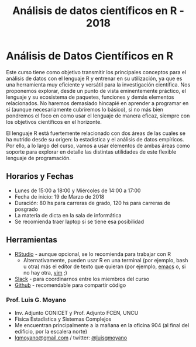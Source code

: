 #+title: Análisis de datos científicos en R - 2018
#+STARTUP: showall expand
#+options: toc:nil

#+begin_src yaml :exports results :results value html 
--- 
layout: default 
title: index 
--- 
#+end_src 
#+results:
* Análisis de Datos Científicos en R

Este curso tiene como objetivo transmitir los principales conceptos para el análisis de datos con el
lenguaje R y entrenar en su utilización, ya que es una herramienta muy eficiente y versátil para la
investigación científica.  Nos proponemos explorar, desde un punto de vista eminentemente práctico,
el lenguaje y su ecosistema de paquetes, funciones y demás elementos relacionados.  No haremos
demasiado hincapié en aprender a programar en sí (aunque necesariamente cubriremos lo básico), si no
más bien pondremos el foco en como usar el lenguaje de manera eficaz, siempre con los objetivos
científicos en el horizonte.

El lenguaje R está fuertemente relacionado con dos áreas de las cuales se ha nutrido desde su
origen: la estadística y el análisis de datos empíricos. Por ello, a lo largo del curso, vamos a usar
elementos de ambas áreas como soporte para explorar en detalle las distintas utilidades de este
flexible lenguaje de programación.

** Horarios y Fechas
- Lunes de 15:00 a 18:00 y Miércoles de 14:00 a 17:00
- Fecha de inicio: 19 de Marzo de 2018
- Duración: 80 hs para carreras de grado, 120 hs para carreras de posgrado
- La materia de dicta en la sala de informática
- Se recomienda traer laptop si se tiene esa posibilidad

** Herramientas
- [[https://www.rstudio.com/][RStudio]] - aunque opcional, se lo recomienda para trabajar con R
  - Alternativamente, pueden usar R en una terminal (por ejemplo, bash u otra) más el editor de texto
    que quieran (por ejemplo, [[https://www.gnu.org/software/emacs/][emacs]] o, si no hay otra, [[http://www.vim.org/][vim]] ;)
- [[https://slack.com/][Slack]] - para coordinarnos entre los miembros del curso
- [[https://github.com/][Github]] - recomendable para compartir código

*** Prof. Luis G. Moyano 
- Inv. Adjunto CONICET y Prof. Adjunto FCEN, UNCU
- Física Estadística y Sistemas Complejos
- Me encuentran principalmente a la mañana en la oficina 904 (al final del edificio, por la escalera norte)
- _lgmoyano@gmail.com_ / twitter: [[https://twitter.com/luisgmoyano][@luisgmoyano]]
